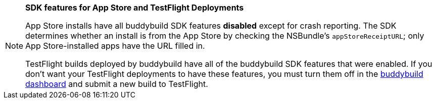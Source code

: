 [NOTE]
======
**SDK features for App Store and TestFlight Deployments**

App Store installs have all buddybuild SDK features **disabled**
except for crash reporting. The SDK determines whether an install is
from the App Store by checking the NSBundle's `appStoreReceiptURL`;
only App Store-installed apps have the URL filled in.

TestFlight builds deployed by buddybuild have all of the buddybuild SDK
features that were enabled. If you don't want your TestFlight
deployments to have these features, you must turn them off in the
link:https://dashboard.buddybuild.com/[buddybuild dashboard] and submit
a new build to TestFlight.
======

